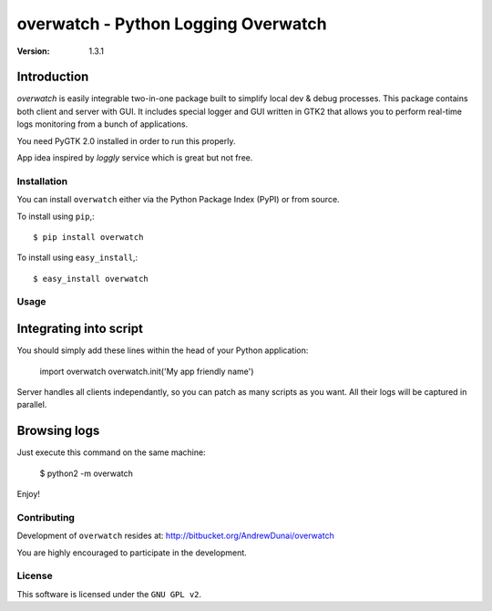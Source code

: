 ##############################################
 overwatch - Python Logging Overwatch
##############################################

:Version: 1.3.1

Introduction
------------

`overwatch` is easily integrable two-in-one package built to simplify local
dev & debug processes. This package contains both client and server with GUI.
It includes special logger and GUI written in GTK2 that allows you
to perform real-time logs monitoring from a bunch of applications.

You need PyGTK 2.0 installed in order to run this properly.

App idea inspired by `loggly` service which is great but not free.

Installation
============

You can install ``overwatch`` either via the Python Package Index (PyPI)
or from source.

To install using ``pip``,::

    $ pip install overwatch


To install using ``easy_install``,::

    $ easy_install overwatch


Usage
===========

Integrating into script
-----------------------

You should simply add these lines within the head of your Python application:

    import overwatch
    overwatch.init('My app friendly name')

Server handles all clients independantly, so you can patch as many scripts as you want.
All their logs will be captured in parallel.


Browsing logs
-----------------------------------

Just execute this command on the same machine:

    $ python2 -m overwatch

Enjoy!

Contributing
============

Development of ``overwatch`` resides at: http://bitbucket.org/AndrewDunai/overwatch

You are highly encouraged to participate in the development.

License
=======

This software is licensed under the ``GNU GPL v2``.

